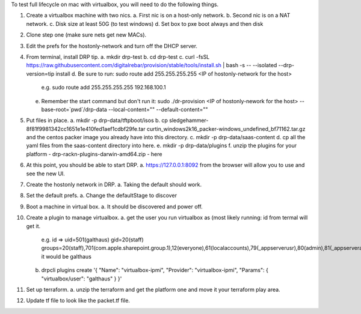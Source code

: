
To test full lifecycle on mac with virtualbox, you will need to do the following things.


1. Create a virtualbox machine with two nics.
   a. First nic is on a host-only network.
   b. Second nic is on a NAT network.
   c. Disk size at least 50G (to test windows)
   d. Set box to pxe boot always and then disk
2. Clone step one (make sure nets get new MACs).
3. Edit the prefs for the hostonly-network and turn off the DHCP server.
4. From terminal, install DRP tip.
   a. mkdir drp-test
   b. cd drp-test
   c. curl -fsSL https://raw.githubusercontent.com/digitalrebar/provision/stable/tools/install.sh | bash -s -- --isolated --drp-version=tip install
   d. Be sure to run: sudo route add 255.255.255.255 <IP of hostonly-network for the host>
      e.g. sudo route add 255.255.255.255 192.168.100.1
   e. Remember the start command but don't run it:
      sudo ./dr-provision <IP of hostonly-nework for the host> --base-root=`pwd`/drp-data --local-content=\"\" --default-content=\"\"
5. Put files in place.
   a. mkdir -p drp-data/tftpboot/isos
   b. cp sledgehammer-8f81f9981342cc1651e1e410fed1aef1cdbf29fe.tar curtin_windows2k16_packer-windows_undefined_bf71162.tar.gz and the centos packer image you already have into this directory.
   c. mkdir -p drp-data/saas-content
   d. cp all the yaml files from the saas-content directory into here.
   e. mkdir -p drp-data/plugins
   f. unzip the plugins for your platform - drp-rackn-plugins-darwin-amd64.zip - here

6. At this point, you should be able to start DRP.
   a. https://127.0.0.1:8092 from the browser will allow you to use and see the new UI.
7. Create the hostonly network in DRP.
   a. Taking the default should work.

8. Set the default prefs.
   a. Change the defaultStage to discover

9. Boot a machine in virtual box.
   a. It should be discovered and power off.

10. Create a plugin to manage virtualbox.
    a. get the user you run virtualbox as (most likely running: id from termal will get it.
       e.g. id => uid=501(galthaus) gid=20(staff) groups=20(staff),701(com.apple.sharepoint.group.1),12(everyone),61(localaccounts),79(_appserverusr),80(admin),81(_appserveradm),98(_lpadmin),399(com.apple.access_ssh),33(_appstore),100(_lpoperator),204(_developer),395(com.apple.access_ftp),398(com.apple.access_screensharing)
       it would be galthaus
    b. drpcli plugins create '{ "Name": "virtualbox-ipmi", "Provider": "virtualbox-ipmi", "Params": { "virtualbox/user": "galthaus" } }'

11. Set up terraform.
    a. unzip the terraform and get the platform one and move it your terraform play area.

12. Update tf file to look like the packet.tf file.









